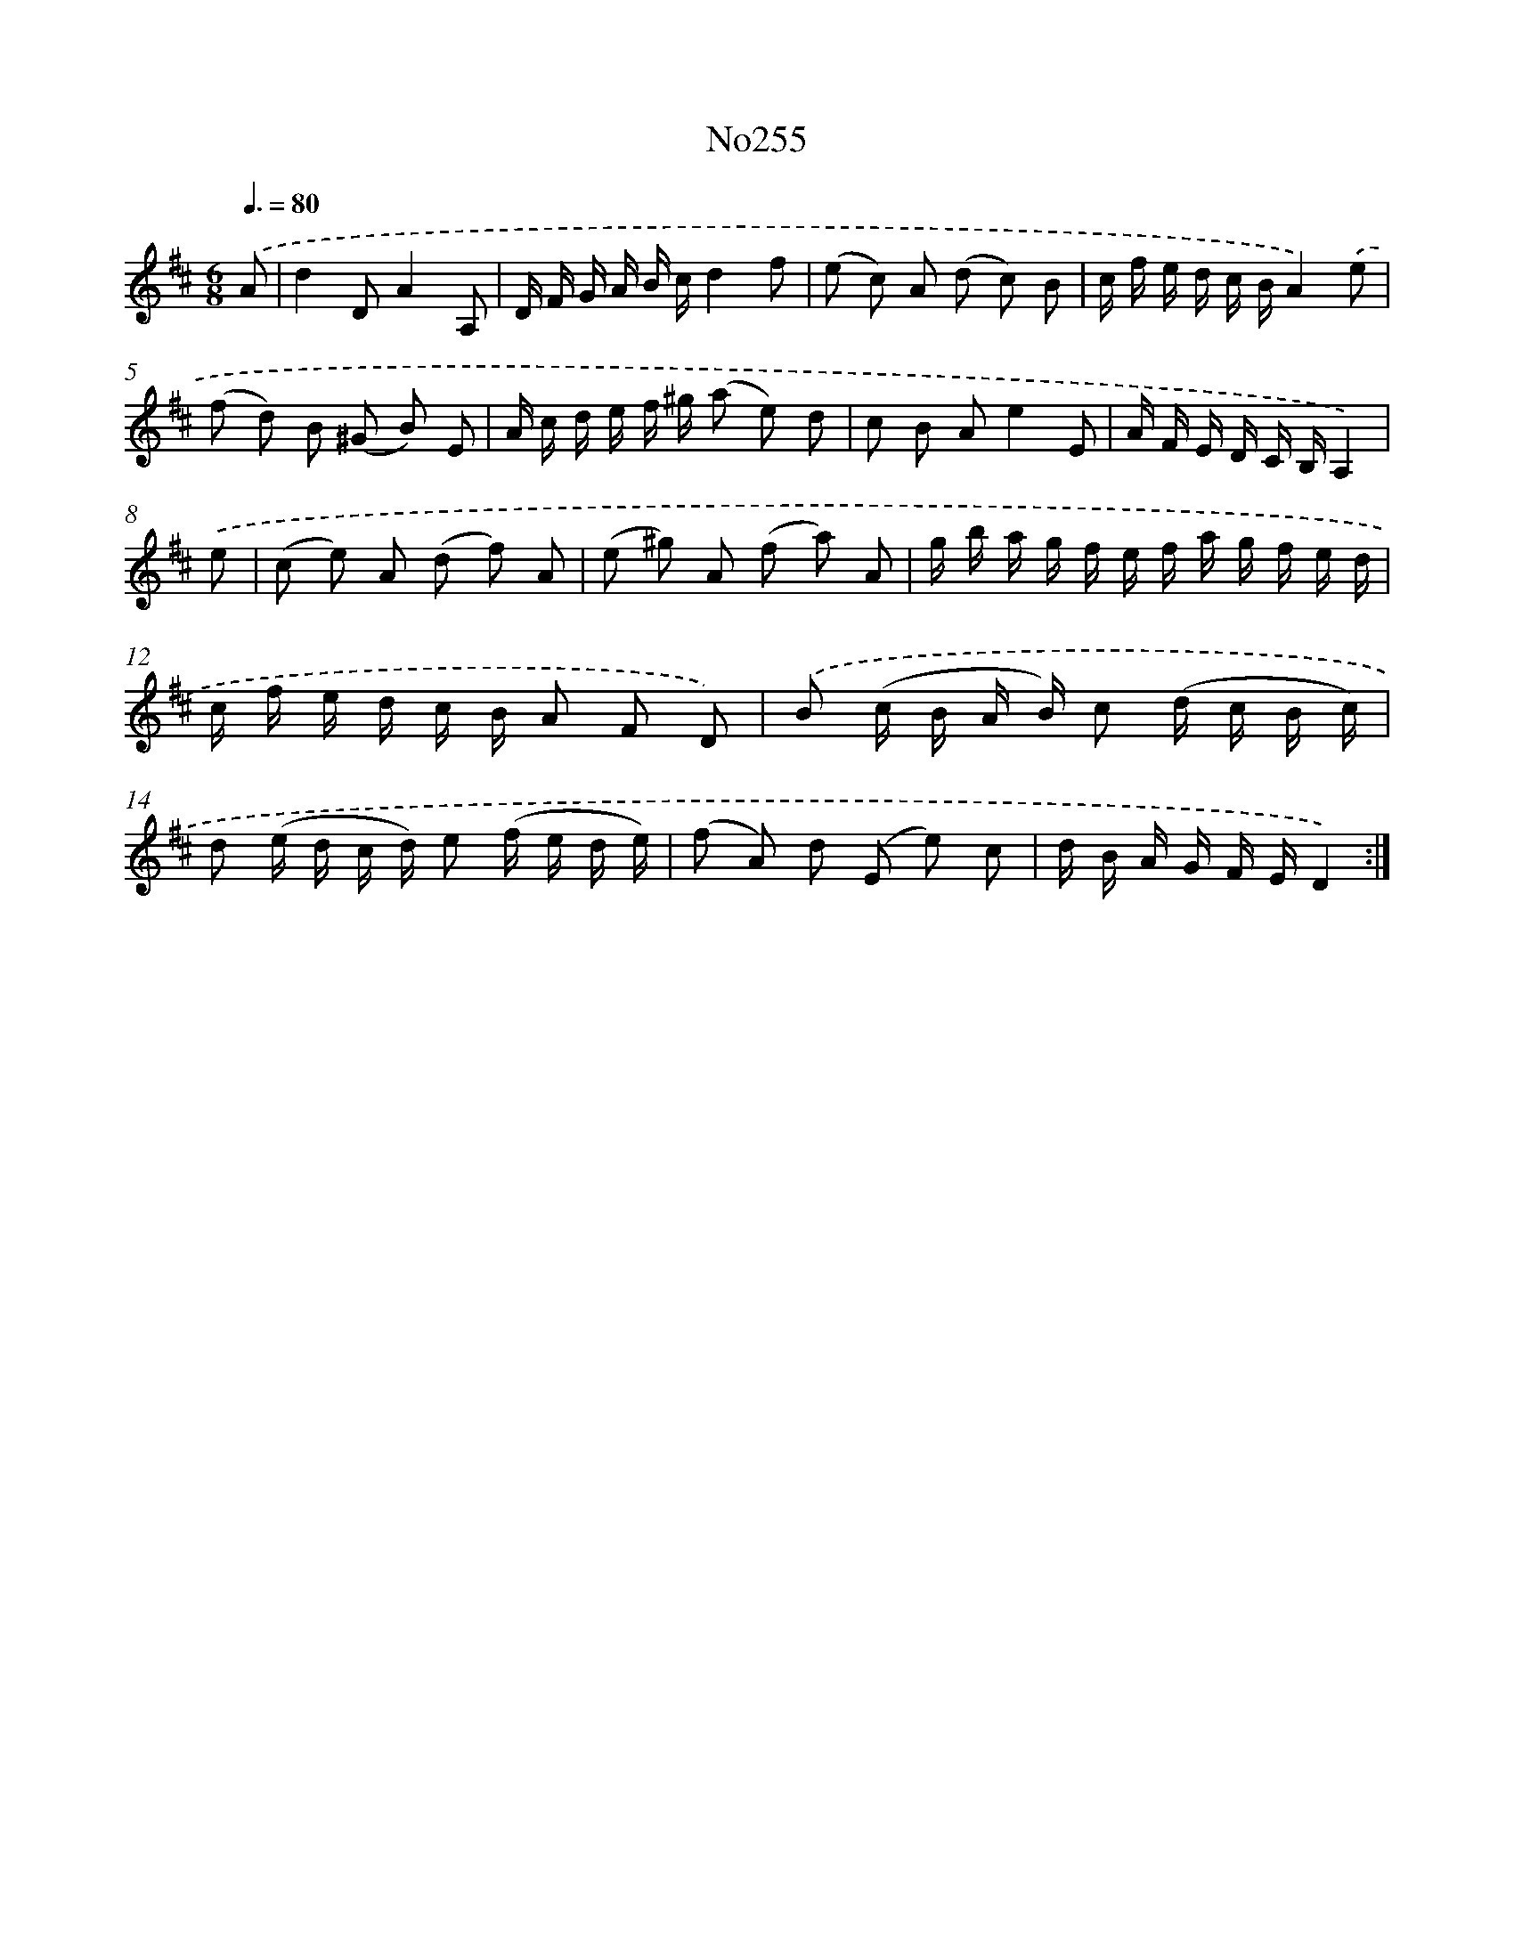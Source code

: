 X: 14992
T: No255
%%abc-version 2.0
%%abcx-abcm2ps-target-version 5.9.1 (29 Sep 2008)
%%abc-creator hum2abc beta
%%abcx-conversion-date 2018/11/01 14:37:49
%%humdrum-veritas 2654558123
%%humdrum-veritas-data 11792034
%%continueall 1
%%barnumbers 0
L: 1/16
M: 6/8
Q: 3/8=80
K: D clef=treble
.('A2 [I:setbarnb 1]|
d4D2A4A,2 |
D F G A B cd4f2 |
(e2 c2) A2 (d2 c2) B2 |
c f e d c BA4).('e2 |
(f2 d2) B2 (^G2 B2) E2 |
A c d e f ^g (a2 e2) d2 |
c2 B2 A2e4E2 |
A F E D C B,A,4) |
.('e2 [I:setbarnb 9]|
(c2 e2) A2 (d2 f2) A2 |
(e2 ^g2) A2 (f2 a2) A2 |
g b a g f e f a g f e d |
c f e d c B A2 F2 D2) |
.('B2 (c B A B) c2 (d c B c) |
d2 (e d c d) e2 (f e d e) |
(f2 A2) d2 (E2 e2) c2 |
d B A G F ED4) :|]
